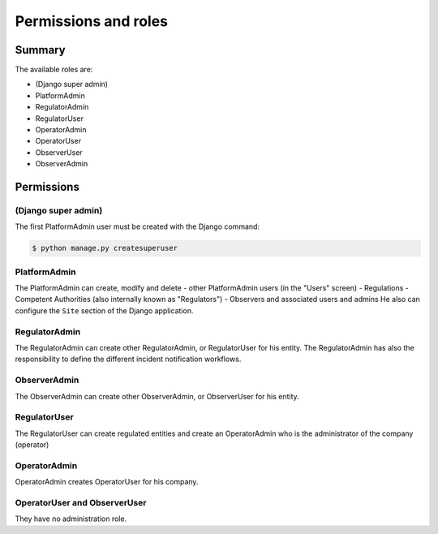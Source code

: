 Permissions and roles
=====================

Summary
----------

The available roles are:

- (Django super admin)
- PlatformAdmin 
- RegulatorAdmin
- RegulatorUser
- OperatorAdmin
- OperatorUser
- ObserverUser
- ObserverAdmin


Permissions 
--------------------

(Django super admin)
~~~~~~~~~~~~~~~~~~~~

The first PlatformAdmin user must be created with the Django command:

.. code-block:: bash

    $ python manage.py createsuperuser

PlatformAdmin 
~~~~~~~~~~~~~~

The PlatformAdmin can create, modify and delete
- other PlatformAdmin users (in the "Users" screen)
- Regulations
- Competent Authorities (also internally known as "Regulators")
- Observers and associated users and admins
He also can configure the ``Site`` section of the Django application.

RegulatorAdmin
~~~~~~~~~~~~~~~~
The RegulatorAdmin can create other RegulatorAdmin, or RegulatorUser for his entity. 
The RegulatorAdmin has also the responsibility to define the different incident notification workflows. 

ObserverAdmin
~~~~~~~~~~~~~~~~
The ObserverAdmin can create other ObserverAdmin, or ObserverUser for his entity. 


RegulatorUser
~~~~~~~~~~~~~~~~
The RegulatorUser can create regulated entities and create an OperatorAdmin who is the administrator of the company (operator)

OperatorAdmin
~~~~~~~~~~~~~~~~

OperatorAdmin creates OperatorUser for his company. 

OperatorUser and ObserverUser
~~~~~~~~~~~~~~~~~~~~~~~~~~~~~

They have no administration role. 


